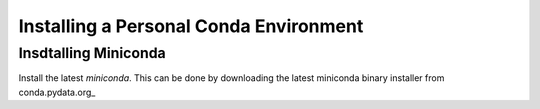 Installing a Personal Conda Environment
=======================================

Insdtalling Miniconda
---------------------

Install the latest *miniconda*. This can be done by downloading the latest
miniconda binary installer from conda.pydata.org_ 

.. conda.pydata.org: http://conda.pydata.org/miniconda.html
.. conda_download: https://repo.continuum.io/miniconda/Miniconda3-latest-Linux-x86_64.sh

